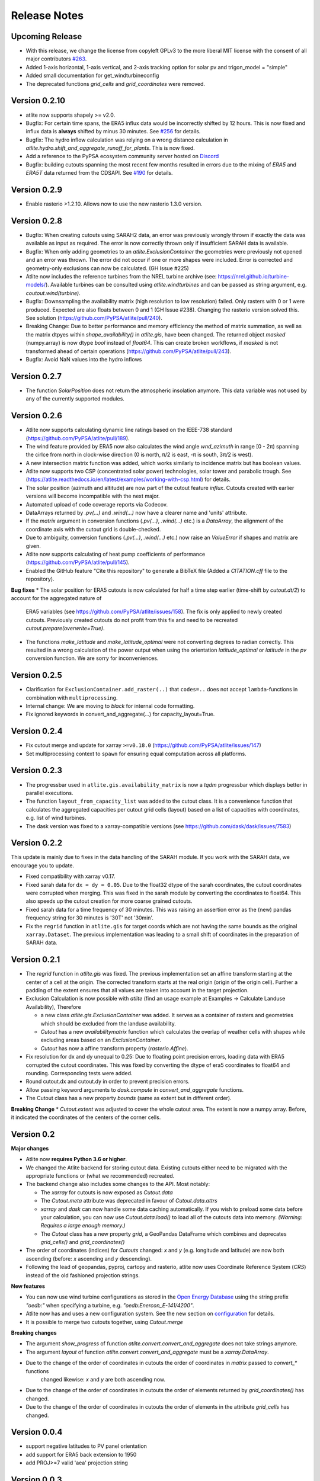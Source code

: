 ..
  SPDX-FileCopyrightText: 2016 - 2023 The Atlite Authors

  SPDX-License-Identifier: CC-BY-4.0

#############
Release Notes
#############



Upcoming Release
================

* With this release, we change the license from copyleft GPLv3 to the more liberal MIT license with the consent of all major contributors `#263 <https://github.com/PyPSA/atlite/pull/263>`_.
* Added 1-axis horizontal, 1-axis vertical, and 2-axis tracking option for solar pv and trigon_model = "simple"
* Added small documentation for get_windturbineconfig
* The deprecated functions `grid_cells` and `grid_coordinates` were removed.

Version 0.2.10
==============

* atlite now supports shapely >= v2.0.
* Bugfix: For certain time spans, the ERA5 influx data would be incorrectly shifted by 12 hours.
  This is now fixed and influx data is **always** shifted by minus 30 minutes.
  See `#256 <https://github.com/PyPSA/atlite/issues/256#issuecomment-1271446531>`_ for details.
* Bugfix: The hydro inflow calculation was relying on a wrong distance calculation in `atlite.hydro.shift_and_aggregate_runoff_for_plants`. This is now fixed.
* Add a reference to the PyPSA ecosystem community server hosted on `Discord <https://discord.gg/AnuJBk23FU>`_
* Bugfix: building cutouts spanning the most recent few months resulted in errors due to the
  mixing of `ERA5` and `ERA5T` data returned from the CDSAPI.
  See `#190 <https://github.com/PyPSA/atlite/issues/190>`_ for details.

Version 0.2.9
=============

* Enable rasterio >1.2.10. Allows now to use the new rasterio 1.3.0 version.

Version 0.2.8
=============

* Bugfix: When creating cutouts using SARAH2 data, an error was previously wrongly thrown if exactly
  the data was available as input as required. The error is now correctly thrown only if
  insufficient SARAH data is available.
* Bugfix: When only adding geometries to an `atlite.ExclusionContainer` the geometries were previously
  not opened and an error was thrown. The error did not occur if one or more shapes were included.
  Error is corrected and geometry-only exclusions can now be calculated. (GH Issue #225)
* Atlite now includes the reference turbines from the NREL turbine archive (see: https://nrel.github.io/turbine-models/). Available turbines can be consulted using `atlite.windturbines` and can be passed as string argument, e.g. `coutout.wind(turbine)`.
* Bugfix: Downsampling the availability matrix (high resolution to low resolution) failed. Only rasters with 0 or 1
  were produced. Expected are also floats between 0 and 1 (GH Issue #238). Changing the rasterio version solved this.
  See solution (https://github.com/PyPSA/atlite/pull/240).
* Breaking Change: Due to better performance and memory efficiency the method of matrix summation, as well as the matrix dtpyes within `shape_availability()` in `atlite.gis`, have been changed.
  The returned object `masked` (numpy.array) is now dtype `bool` instead of `float64`. This can create broken workflows, if `masked` is not transformed ahead of certain operations (https://github.com/PyPSA/atlite/pull/243).
* Bugfix: Avoid NaN values into the hydro inflows

Version 0.2.7
==============

* The function `SolarPosition` does not return the atmospheric insolation anymore. This data variable was not used by any of the currently supported modules.


Version 0.2.6
==============

* Atlite now supports calculating dynamic line ratings based on the IEEE-738 standard (https://github.com/PyPSA/atlite/pull/189).
* The wind feature provided by ERA5 now also calculates the wind angle `wnd_azimuth` in range [0 - 2π) spanning the cirlce from north in clock-wise direction (0 is north, π/2 is east, -π is south, 3π/2 is west).
* A new intersection matrix function was added, which works similarly to incidence matrix but has boolean values.
* Atlite now supports two CSP (concentrated solar power) technologies, solar tower and parabolic trough. See (https://atlite.readthedocs.io/en/latest/examples/working-with-csp.html) for details.
* The solar position (azimuth and altitude) are now part of the cutout feature `influx`. Cutouts created with earlier versions will become incompatible with the next major.
* Automated upload of code coverage reports via Codecov.
* DataArrays returned by `.pv(...)` and `.wind(...)` now have a clearer name and 'units' attribute.
* If the `matrix` argument in conversion functions (`.pv(...)`, `.wind(...)` etc.) is a `DataArray`, the alignment of the coordinate axis with the cutout grid is double-checked.
* Due to ambiguity, conversion functions (`.pv(...)`, `.wind(...)` etc.) now raise an `ValueError` if shapes and matrix are given.
* Atlite now supports calculating of heat pump coefficients of performance (https://github.com/PyPSA/atlite/pull/145).
* Enabled the GitHub feature "Cite this repository" to generate a BibTeX file (Added a `CITATION.cff` file to the repository).

**Bug fixes**
* The solar position for ERA5 cutouts is now calculated for half a time step earlier (time-shift by `cutout.dt/2`) to account for the aggregated nature of
  ERA5 variables (see https://github.com/PyPSA/atlite/issues/158). The fix is only applied to newly created cutouts. Previously created cutouts do not profit
  from this fix and need to be recreated `cutout.prepare(overwrite=True)`.
* The functions `make_latitude` and `make_latitude_optimal` were not converting degrees to radian correctly. This resulted in a wrong calculation of the power output when using the orientation `latitude_optimal` or `latitude` in the `pv` conversion function. We are sorry for inconveniences.


Version 0.2.5
==============

* Clarification for ``ExclusionContainer.add_raster(..)`` that ``codes=..`` does not accept ``lambda``-functions in combination with ``multiprocessing``.
* Internal change: We are moving to `black` for internal code formatting.
* Fix ignored keywords in convert_and_aggregate(...) for capacity_layout=True.

Version 0.2.4
==============

* Fix cutout merge and update for xarray ``>=v0.18.0`` (https://github.com/PyPSA/atlite/issues/147)
* Set multiprocessing context to ``spawn`` for ensuring equal computation across all platforms.

Version 0.2.3
==============

* The progressbar used in ``atlite.gis.availability_matrix`` is now a `tqdm` progressbar which displays better in parallel executions.
* The function ``layout_from_capacity_list`` was added to the cutout class. It is a convenience function that calculates the aggregated capacities per cutout grid cells (layout) based on a list of capacities with coordinates, e.g. list of wind turbines.
* The dask version was fixed to a xarray-compatible versions (see https://github.com/dask/dask/issues/7583)

Version 0.2.2
==============

This update is mainly due to fixes in the data handling of the SARAH module. If you work with the SARAH data, we encourage you to update.

* Fixed compatibility with xarray v0.17.
* Fixed sarah data for ``dx = dy = 0.05``. Due to the float32 dtype of the sarah coordinates, the cutout coordinates were corrupted when merging. This was fixed in the sarah module by converting the coordinates to float64. This also speeds up the cutout creation for more coarse grained cutouts.
* Fixed sarah data for a time frequency of 30 minutes. This was raising an assertion error as the (new) pandas frequency string for 30 minutes is '30T' not '30min'.
* Fix the ``regrid`` function in ``atlite.gis`` for target coords which are not having the same bounds as the original ``xarray.Dataset``. The previous implementation was leading to a small shift of coordinates in the preparation of SARAH data.



Version 0.2.1
==============
* The `regrid` function in `atlite.gis` was fixed. The previous implementation set an affine transform starting at the center of a cell at the origin. The corrected transform starts at the real origin (origin of the origin cell). Further a padding of the extent ensures that all values are taken into account in the target projection.
* Exclusion Calculation is now possible with `atlite` (find an usage example at Examples -> Calculate Landuse Availability), Therefore

  - a new class  `atlite.gis.ExclusionContainer`  was added. It serves as a container of rasters and geometries which should be excluded from the landuse availability.
  - `Cutout` has a new `availabilitymatrix` function which calculates the overlap of weather cells with shapes while excluding areas based on an `ExclusionContainer`.
  - `Cutout` has now a affine transform property (`rasterio.Affine`).
* Fix resolution for dx and dy unequal to 0.25: Due to floating point precision errors, loading data with ERA5 corrupted the cutout coordinates. This was fixed by converting the dtype of era5 coordinates to float64 and rounding. Corresponding tests were added.
* Round cutout.dx and cutout.dy in order to prevent precision errors.
* Allow passing keyword arguments to `dask.compute` in `convert_and_aggregate` functions.
* The Cutout class has a new property `bounds` (same as extent but in different order).

**Breaking Change**
* `Cutout.extent` was adjusted to cover the whole cutout area. The extent is now a numpy array. Before, it indicated the coordinates of the centers of the corner cells.

Version 0.2
===============

**Major changes**


* Atlite now **requires Python 3.6 or higher**.
* We changed the Atlite backend for storing cutout data.
  Existing cutouts either need to be migrated with the
  appropriate functions or (what we recommended) recreated.
* The backend change also includes some changes to the API.
  Most notably:

  - The `xarray` for cutouts is now exposed as `Cutout.data`
  - The `Cutout.meta` attribute was deprecated in favour of
    `Cutout.data.attrs`
  - `xarray` and `dask` can now handle some data caching
    automatically.
    If you wish to preload some data before your calculation,
    you can now use `Cutout.data.load()` to load all of the
    cutouts data into memory.
    *(Warning: Requires a large enough memory.)*
  - The `Cutout` class has a new property `grid`, a GeoPandas DataFrame
    which combines and deprecates `grid_cells()` and `grid_coordinates()`
* The order of coordinates (indices) for `Cutouts` changed: `x` and `y` (e.g. longitude and latitude) are now both ascending (before: `x` ascending and `y` descending).
* Following the lead of geopandas, pyproj, cartopy and rasterio, atlite now uses Coordinate Reference System (`CRS`) instead of the old   fashioned projection strings.

**New features**


* You can now use wind turbine configurations as stored in the
  `Open Energy Database <https://openenergy-platform.org/dataedit/view/supply/turbine_library>`_
  using the string prefix `"oedb:"` when specifying a turbine,
  e.g. `"oedb:Enercon_E-141/4200"`.
* Atlite now has and uses a new configuration system.
  See the new section on `configuration <https://atlite.readthedocs.io/en/latest/configuration.html>`_
  for details.
* It is possible to merge two cutouts together, using `Cutout.merge`


**Breaking changes**

* The argument `show_progress` of function `atlite.convert.convert_and_aggregate` does not take strings anymore.
* The argument `layout` of function `atlite.convert.convert_and_aggregate` must be a `xarray.DataArray`.
* Due to the change of the order of coordinates in cutouts the order of coordinates in `matrix` passed to `convert_*` functions
    changed likewise: `x` and `y` are both ascending now.
* Due to the change of the order of coordinates in cutouts the order of elements returned by `grid_coordinates()` has changed.
* Due to the change of the order of coordinates in cutouts the order of elements in the attribute `grid_cells` has changed.


Version 0.0.4
===============

* support negative latitudes to PV panel orientation
* add support for ERA5 back extension to 1950
* add PROJ>=7 valid 'aea' projection string



Version 0.0.3
==============

Brings a minor bug fix and prepares for the next version jump to version 0.2.

* Fix heat demand hourshift for xarray 0.15.1
* Add Travis CI and simplified release management
